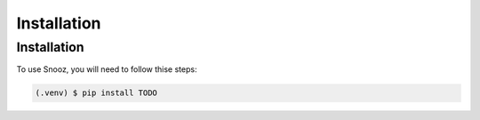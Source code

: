 Installation
============

.. _installation:

Installation
------------

To use Snooz, you will need to follow thise steps:

.. code-block:: console

   (.venv) $ pip install TODO
